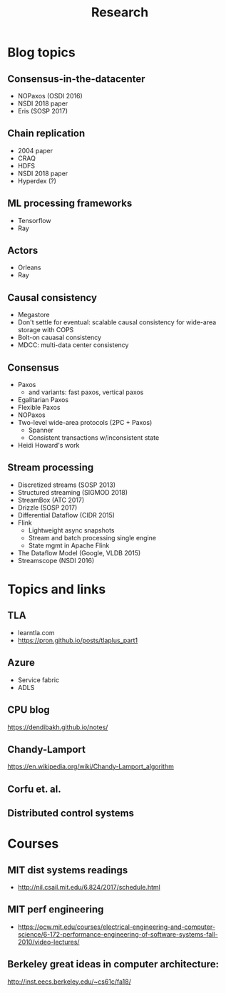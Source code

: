 #+TITLE: Research
#+FILETAGS: reading
#+HTML_HEAD: <link rel="stylesheet" type="text/css" href="https://gongzhitaao.org/orgcss/org.css"/>

* Blog topics
:PROPERTIES:
:CATEGORY: blog
:END:
** Consensus-in-the-datacenter
- NOPaxos (OSDI 2016)
- NSDI 2018 paper
- Eris (SOSP 2017)
** Chain replication
- 2004 paper
- CRAQ
- HDFS
- NSDI 2018 paper
- Hyperdex (?)
** ML processing frameworks
- Tensorflow
- Ray
** Actors
- Orleans
- Ray
** Causal consistency
- Megastore
- Don't settle for eventual: scalable causal consistency for wide-area storage with COPS
- Bolt-on cauasal consistency
- MDCC: multi-data center consistency
** Consensus
- Paxos
  - and variants: fast paxos, vertical paxos
- Egalitarian Paxos
- Flexible Paxos
- NOPaxos
- Two-level wide-area protocols (2PC + Paxos)
  - Spanner
  - Consistent transactions w/inconsistent state
- Heidi Howard's work
** Stream processing
- Discretized streams (SOSP 2013)
- Structured streaming (SIGMOD 2018)
- StreamBox (ATC 2017)
- Drizzle (SOSP 2017)
- Differential Dataflow (CIDR 2015)
- Flink
  - Lightweight async snapshots
  - Stream and batch processing single engine
  - State mgmt in Apache Flink
- The Dataflow Model (Google, VLDB 2015)
- Streamscope (NSDI 2016)


* Topics and links
** TLA
- learntla.com
- https://pron.github.io/posts/tlaplus_part1

** Azure
- Service fabric
- ADLS

** CPU blog
https://dendibakh.github.io/notes/
** Chandy-Lamport
https://en.wikipedia.org/wiki/Chandy-Lamport_algorithm
** Corfu et. al.
** Distributed control systems
* Courses
** MIT dist systems readings
- http://nil.csail.mit.edu/6.824/2017/schedule.html
** MIT perf engineering
- https://ocw.mit.edu/courses/electrical-engineering-and-computer-science/6-172-performance-engineering-of-software-systems-fall-2010/video-lectures/

** Berkeley great ideas in computer architecture:
http://inst.eecs.berkeley.edu/~cs61c/fa18/
